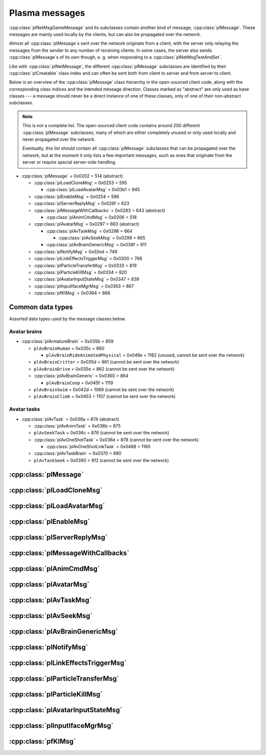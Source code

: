 Plasma messages
===============

:cpp:class:`plNetMsgGameMessage` and its subclasses contain another kind of message,
:cpp:class:`plMessage`.
These messages are mainly used locally by the clients,
but can also be propagated over the network.

Almost all :cpp:class:`plMessage`\s sent over the network originate from a client,
with the server only relaying the messages from the sender to any number of receiving clients.
In some cases,
the server also sends :cpp:class:`plMessage`\s of its own though,
e. g. when responding to a :cpp:class:`plNetMsgTestAndSet`.

Like with :cpp:class:`plNetMessage`,
the different :cpp:class:`plMessage` subclasses are identified by their :cpp:class:`plCreatable` class index
and can often be sent both from client to server and from server to client.

Below is an overview of the :cpp:class:`plMessage` class hierarchy in the open-sourced client code,
along with the corresponding class indices and the intended message direction.
Classes marked as "abstract" are only used as base classes ---
a message should never be a direct instance of one of these classes,
only of one of their non-abstract subclasses.

.. note::
  
  This is not a complete list.
  The open-sourced client code contains around 200 different :cpp:class:`plMessage` subclasses,
  many of which are either completely unused
  or only used locally and never propagated over the network.
  
  Eventually,
  this list should contain all :cpp:class:`plMessage` subclasses that can be propagated over the network,
  but at the moment it only lists a few important messages,
  such as ones that originate from the server
  or require special server-side handling.

* :cpp:class:`plMessage` = 0x0202 = 514 (abstract)
  
  * :cpp:class:`plLoadCloneMsg` = 0x0253 = 595
    
    * :cpp:class:`plLoadAvatarMsg` = 0x03b1 = 945
  * :cpp:class:`plEnableMsg` = 0x0254 = 596
  * :cpp:class:`plServerReplyMsg` = 0x026f = 623
  * :cpp:class:`plMessageWithCallbacks` = 0x0283 = 643 (abstract)
    
    * :cpp:class:`plAnimCmdMsg` = 0x0206 = 518
  * :cpp:class:`plAvatarMsg` = 0x0297 = 663 (abstract)
    
    * :cpp:class:`plAvTaskMsg` = 0x0298 = 664
      
      * :cpp:class:`plAvSeekMsg` = 0x0299 = 665
    * :cpp:class:`plAvBrainGenericMsg` = 0x038f = 911
  * :cpp:class:`plNotifyMsg` = 0x02ed = 749
  * :cpp:class:`plLinkEffectsTriggerMsg` = 0x0300 = 768
  * :cpp:class:`plParticleTransferMsg` = 0x0333 = 819
  * :cpp:class:`plParticleKillMsg` = 0x0334 = 820
  * :cpp:class:`plAvatarInputStateMsg` = 0x0347 = 839
  * :cpp:class:`plInputIfaceMgrMsg` = 0x0363 = 867
  * :cpp:class:`pfKIMsg` = 0x0364 = 868

Common data types
-----------------

Assorted data types used by the message classes below.

.. seealso::
  
  :ref:`common_data_types` under :doc:`../protocol`.

.. cpp:class:: hsPoint3
  
  * **X:** 4-byte floating-point number.
  * **Y:** 4-byte floating-point number.
  * **Z:** 4-byte floating-point number.

.. cpp:class:: hsVector3
  
  * **X:** 4-byte floating-point number.
  * **Y:** 4-byte floating-point number.
  * **Z:** 4-byte floating-point number.

Avatar brains
^^^^^^^^^^^^^

* :cpp:class:`plArmatureBrain` = 0x035b = 859
  
  * ``plAvBrainHuman`` = 0x035c = 860
    
    * ``plAvBrainRideAnimatedPhysical`` = 0x049e = 1182 (unused, cannot be sent over the network)
  * ``plAvBrainCritter`` = 0x035d = 861 (cannot be sent over the network)
  * ``plAvBrainDrive`` = 0x035e = 862 (cannot be sent over the network)
  * :cpp:class:`plAvBrainGeneric` = 0x0360 = 864
  
    * ``plAvBrainCoop`` = 0x045f = 1119
  * ``plAvBrainSwim`` = 0x042d = 1069 (cannot be sent over the network)
  * ``plAvBrainClimb`` = 0x0453 = 1107 (cannot be sent over the network)

.. cpp:class:: plArmatureBrain : public plCreatable
  
  *Class index = 0x035b = 859*
  
  * **Header:** :cpp:class:`plCreatable` class index header.
    (Strictly speaking,
    this isn't part of the serialized :cpp:class:`plArmatureBrain` itself,
    but in practice,
    :cpp:class:`plArmatureBrain`\s are always serialized with a header.)
  * **Reserved:** 21 bytes.
    Set to 0 when writing and ignored when reading.
    For backwards compatibility with old Plasma versions.

.. cpp:class:: plAnimStage : public plCreatable
  
  *Class index = 0x0371 = 881*
  
  * **Header:** :cpp:class:`plCreatable` class index header.
    (Strictly speaking,
    this isn't part of the serialized :cpp:class:`plAnimStage` itself,
    but in practice,
    :cpp:class:`plAnimStage`\s are always serialized with a header.)
  * **Animation name:** :ref:`SafeString <safe_string>`.
  * **Notify flags:** 1-byte unsigned int.
    The following flags are defined:
    
    * **Enter** = 1 << 0
    * **Loop** = 1 << 1
    * **Advance** = 1 << 2
    * **Regress** = 1 << 3
  * **Forward type:** 4-byte unsigned int.
    The following types are defined:
    
    * None = 0
    * On key = 1
    * Automatic = 2
  * **Backward type:** 4-byte unsigned int.
    Supports the same values as the forward type field.
  * **Advance type:** 4-byte unsigned int.
    The following types are defined:
    
    * None = 0
    * On move = 1
    * Automatic = 2
    * On any key = 3
  * **Regress type:** 4-byte unsigned int.
    Supports the same values as the advance type field.
  * **Loop count:** 4-byte signed int.
  * **Do advance to:** 1-byte boolean.
  * **Advance to:** 4-byte unsigned int.
  * **Do regress to:** 1-byte boolean.
  * **Regress to:** 4-byte unsigned int.

.. cpp:class:: plAvBrainGeneric : public plArmatureBrain
  
  *Class index = 0x0360 = 864*
  
  * **Header:** :cpp:class:`plArmatureBrain`.
  * **Stage count:** 4-byte signed int.
    Element count for the following stage array.
  * **Stages:** Variable-length array.
    Each element has the following structure:
    
    * **Stage:** Serialized :cpp:class:`plCreatable` with header.
      Must be an instance of a :cpp:class:`plAnimStage` subclass.
    * **Local time:** 4-byte floating-point number.
    * **Length:** 4-byte floating-point number.
    * **Current loop:** 4-byte signed int.
    * **Attached:** 1-byte boolean.
  * **Current stage:** 4-byte signed int.
  * **Brain type:** 4-byte unsigned int.
    The following types are defined:
    
    * Generic = 0
    * Ladder = 1
    * Sit = 2
    * Sit on ground = 3
    * Emote = 4
    * AFK = 5
  * **Exit flags:** 4-byte unsigned int.
    The following flags are defined:
    
    * **Any task** = 1 << 0
    * **New brain** = 1 << 1
    * **Any input** = 1 << 2
  * **Mode:** 1-byte unsigned int.
    The following modes are defined:
    
    * Entering = 1
    * Normal = 2
    * Fading in = 3
    * Fading out = 4
    * Exit = 5
    * Abort = 6
  * **Forward:** 1-byte boolean.
  * **Start message present:** 1-byte boolean.
    Whether the following start message field is present.
  * **Start message:** Serialized :cpp:class:`plCreatable` with header.
    Must be an instance of a :cpp:class:`plMessage` subclass.
    Only present if the preceding boolean field is true,
    in which case the :cpp:class:`plCreatable` should not be ``nullptr``.
    If the preceding boolean field is false,
    this field is not present and defaults to ``nullptr``.
  * **End message present:** 1-byte boolean.
    Whether the following end message field is present.
  * **End message:** Serialized :cpp:class:`plCreatable` with header.
    Must be an instance of a :cpp:class:`plMessage` subclass.
    Only present if the preceding boolean field is true,
    in which case the :cpp:class:`plCreatable` should not be ``nullptr``.
    If the preceding boolean field is false,
    this field is not present and defaults to ``nullptr``.
  * **Fade in:** 4-byte floating-point number.
  * **Fade out:** 4-byte floating-point number.
  * **Move mode:** 1-byte unsigned int.
    The following modes are defined:
    
    * Absolute = 0
    * Relative = 1
    * Normal = 2
    * Standstill = 3
  * **Body usage:** 1-byte unsigned int.
    The following values are defined:
    
    * Unknown = 0
    * Upper = 1
    * Full = 2
    * Lower = 3
  * **Recipient:** :cpp:class:`plKey`.

Avatar tasks
^^^^^^^^^^^^

* :cpp:class:`plAvTask` = 0x036a = 874 (abstract)
  
  * :cpp:class:`plAvAnimTask` = 0x036b = 875
  * ``plAvSeekTask`` = 0x036c = 876 (cannot be sent over the network)
  * :cpp:class:`plAvOneShotTask` = 0x036e = 878 (cannot be sent over the network)
    
    * :cpp:class:`plAvOneShotLinkTask` = 0x0488 = 1160
  * :cpp:class:`plAvTaskBrain` = 0x0370 = 880
  * ``plAvTaskSeek`` = 0x0390 = 912 (cannot be sent over the network)

.. cpp:class:: plAvTask : public plCreatable
  
  *Class index = 0x036a = 874*
  
  * **Header:** :cpp:class:`plCreatable` class index header.
    (Strictly speaking,
    this isn't part of the serialized :cpp:class:`plAvTask` itself,
    but in practice,
    :cpp:class:`plAvTask`\s are always serialized with a header.)

.. cpp:class:: plAvAnimTask : public plAvTask
  
  *Class index = 0x036b = 875*
  
  * **Header:** :cpp:class:`plAvTask`.
  * **Animation name:** :ref:`SafeString <safe_string>`.
  * **Initial blend:** 4-byte floating-point number.
  * **Target blend:** 4-byte floating-point number.
  * **Fade speed:** 4-byte floating-point number.
  * **Time:** 4-byte floating-point number.
  * **Start:** 1-byte boolean.
  * **Loop:** 1-byte boolean.
  * **Attach:** 1-byte boolean.

.. cpp:class:: plAvOneShotTask : public plAvTask
  
  *Class index = 0x036e = 878*
  
  Identical structure to its superclass :cpp:class:`plAvTask`
  (i. e. contains no data of its own).
  This message itself should never be sent over the network,
  but its subclass :cpp:class:`plAvOneShotLinkTask` can be.

.. cpp:class:: plAvOneShotLinkTask : public plAvOneShotTask
  
  *Class index = 0x0488 = 1160*
  
  * **Header:** :cpp:class:`plAvOneShotTask`.
  * **Animation name:** :ref:`SafeString <safe_string>`.
  * **Marker name:** :ref:`SafeString <safe_string>`.

.. cpp:class:: plAvTaskBrain : public plAvTask
  
  *Class index = 0x0370 = 880*
  
  * **Header:** :cpp:class:`plAvOneShotTask`.
  * **Brain:** Serialized :cpp:class:`plCreatable` with header.
    Must be an instance of a :cpp:class:`plArmatureBrain` subclass.

:cpp:class:`plMessage`
----------------------

.. cpp:class:: plMessage : public plCreatable
  
  *Class index = 0x0202 = 514*
  
  The serialized format has the following common header structure,
  with any subclass-specific data directly after the header.
  
  * **Header:** :cpp:class:`plCreatable` class index header.
    (Strictly speaking,
    this isn't part of the serialized :cpp:class:`plMessage` itself,
    but in practice,
    :cpp:class:`plMessage`\s are always serialized with a header.)
  * **Sender:** :cpp:class:`plKey`.
    Identifies the object that sent this message.
    Might be ``nullptr``?
  * **Receiver count:** 4-byte unsigned int
    (or signed in the original/OpenUru code for some reason).
    Element count for the following receiver array.
  * **Receivers:** Variable-length array of :cpp:class:`plKey`\s.
    Objects that this message should be sent to.
    May be ignored depending on the broadcast flags.
    Any of the elements might be ``nullptr``?
  * **Timestamp:** 8-byte floating-point number.
    Allows artificially delaying the message
    so that it's delivered only after a specific point in time has passed.
    If the time is already in the past,
    the message is delivered immediately.
    The value zero indicates that the message shouldn't be delayed artificially.
    
    .. note::
      
      Although this field is serialized and sent over the network,
      it's basically ignored in the serialized data.
      The timestamp is in local game time
      (as returned by ``hsTimer::GetSysSeconds``),
      which only makes sense to the client that sent the message.
      When the message is sent over the network,
      the timestamp is converted to an absolute :cpp:class:`plUnifiedTime`
      and stored in the delivery time field of the wrapper :cpp:class:`plNetMsgGameMessage`.
      When the message is received,
      that absolute time is used to re-initialize this timestamp field
      with the corresponding local game time for the receiving client.
  * **Broadcast flags:** 4-byte unsigned int.
    Various boolean flags that describe how the message should be (and has already been) propagated locally and over the network.
    See :cpp:enum:`plBCastFlags` for details.
  
  .. cpp:enum:: plBCastFlags
    
    .. cpp:enumerator:: kBCastByType = 1 << 0
      
      If set,
      the receiver objects array is ignored
      and the message is instead broadcast to all objects that have registered themselves as receivers for the message's class
      or any of its superclasses.
      
      This flag is only relevant to local propagation
      and is ignored by the server.
    
    .. cpp:enumerator:: kPropagateToChildren = 1 << 2
      
      If a ``plSceneObject`` (or subclass) instance receives a message with this flag set,
      it automatically propagates the message to all of its children,
      after any handling by the object itself
      and forwarding to the object's modifiers,
      if enabled
      (see :cpp:enumerator:`kPropagateToModifiers`).
      
      This flag is only relevant to local propagation
      and is ignored by the server.
    
    .. cpp:enumerator:: kBCastByExactType = 1 << 3
      
      Behaves exactly like :cpp:enumerator:`kBCastByType`.
      Despite the name,
      messages with this flag set
      are also received by objects that have registered for superclasses of the message class.
      
      This flag is only relevant to local propagation
      and is ignored by the server.
    
    .. cpp:enumerator:: kPropagateToModifiers = 1 << 4
      
      If a ``plSceneObject`` (or subclass) instance receives a message with this flag set,
      it automatically propagates the message to all of its modifiers,
      after any handling by the object itself,
      but before forwarding to the object's children,
      if enabled
      (see :cpp:enumerator:`kPropagateToChildren`).
      
      This flag is only relevant to local propagation
      and is ignored by the server.
    
    .. cpp:enumerator:: kClearAfterBCast = 1 << 5
      
      Should only be set if :cpp:enumerator:`kBCastByType` or :cpp:enumerator:`kBCastByExactType` is also set ---
      this flag is ignored otherwise.
      If set,
      then as soon as the message is sent,
      all receivers for the message's class are automatically unregistered.
      The receivers will still receive this message,
      but not any further type-based broadcast messages of this class.
      Only used by ``plTransformMsg`` and its only subclass ``plDelayedTransformMsg``.
      
      This flag is only relevant to local propagation
      and is ignored by the server.
    
    .. cpp:enumerator:: kNetPropagate = 1 << 6
      
      Enables propagation of the message over the network to other clients.
      This flag should be set for all game messages sent by clients to the server.
      Game messages originating from the server itself
      (i. e. not propagated from another client)
      do *not* have this flag set.
      
      Even with this flag set,
      the message is not *guaranteed* to be sent over the network.
      See the :cpp:enumerator:`kNetSent`,
      :cpp:enumerator:`kNetForce`,
      and :cpp:enumerator:`kCCRSendToAllPlayers` flags for details.
      
      Although this flag controls network propagation,
      it's ignored by the server and only used by clients.
    
    .. cpp:enumerator:: kNetSent = 1 << 7
      
      Should only be set if :cpp:enumerator:`kNetPropagate` is also set.
      If set,
      the client won't propagate the message over the network again.
      This can be bypassed using the :cpp:enumerator:`kNetForce` and :cpp:enumerator:`kCCRSendToAllPlayers` flags.
      
      Set by the client after the message has been sent over the network once.
      Also set for messages that the client has received over the network
      if they have the :cpp:enumerator:`kNetPropagate` flag set
      (i. e. the message originated from another client and not the server itself).
      This flag is inherited by child messages.
      
      Although this flag controls network propagation,
      it's ignored by the server and only used by clients.
    
    .. cpp:enumerator:: kNetUseRelevanceRegions = 1 << 8
      
      Should only be set if :cpp:enumerator:`kNetPropagate` is also set.
      Only used with :cpp:class:`plAvatarInputStateMsg` and ``plControlEventMsg``.
      
      This corresponds to the :cpp:class:`plNetMsgGameMessage` flag :cpp:enumerator:`~plNetMessage::BitVectorFlags::kUseRelevanceRegions`.
      See that documentation for details.
    
    .. cpp:enumerator:: kNetForce = 1 << 9
      
      Should only be set if :cpp:enumerator:`kNetPropagate` is also set.
      If set,
      the :cpp:enumerator:`kNetSent` flag is ignored
      and the message is *always* sent over the network when it's sent locally.
      
      Although this flag controls network propagation,
      it's ignored by the server and only used by clients.
    
    .. cpp:enumerator:: kNetNonLocal = 1 << 10
      
      Set by the client for messages received over the network.
      This flag is inherited by child messages.
      
      DIRTSAND also sets this flag on all game messages that it propagates between clients,
      even though the receiving clients should also set this flag themselves.
      MOSS doesn't touch this flag.
      (TODO What does Cyan's server software do?)
    
    .. cpp:enumerator:: kLocalPropagate = 1 << 11
      
      Whether the message should be propagated locally.
      This flag is set for all messages by default,
      but may be unset to propagate a message only over the network.
      If this flag isn't set,
      then :cpp:enumerator:`kNetPropagate` should always be set,
      otherwise the message won't be propagated anywhere at all!
      
      This flag is set by the client for messages received over the network
      so that they are propagated locally within the receiving client.
      It's also set on :cpp:class:`plServerReplyMsg`\s sent by MOSS and DIRTSAND,
      even though the receiving clients should also set this flag themselves.
      The flag is otherwise ignored by the server.
    
    .. cpp:enumerator:: kMsgWatch = 1 << 12
      
      Debugging flag.
      Although it's set in one place in the open-sourced client code,
      it's ignored by the client and all fan servers.
      Unclear if Cyan's server software does anything with it.
    
    .. cpp:enumerator:: kNetStartCascade = 1 << 13
      
      Set by the client for messages received over the network
      and then unset again once the received message has been fully propagated locally.
      This flag is *not* inherited by child messages.
      
      This flag should never be sent on messages sent over the network.
    
    .. cpp:enumerator:: kNetAllowInterAge = 1 << 14
      
      Should only be set if :cpp:enumerator:`kNetPropagate` is also set.
      Only used with :cpp:class:`pfKIMsg`, ``plCCRCommunicationMsg``, ``plLinkingMgrMsg``, and ``plLinkToAgeMsg``.
      
      This corresponds to the :cpp:class:`plNetMsgGameMessage` flag :cpp:enumerator:`~plNetMessage::BitVectorFlags::kInterAgeRouting`.
      See that documentation for details.
    
    .. cpp:enumerator:: kNetSendUnreliable = 1 << 15
      
      Should only be set if :cpp:enumerator:`kNetPropagate` is also set.
      If this flag is set,
      the wrapper :cpp:class:`plNetMsgGameMessage` flag :cpp:enumerator:`~plNetMessage::BitVectorFlags::kNeedsReliableSend` should be *unset*.
      Nearly unused in the open-sourced client code
      and ignored by MOSS and DIRTSAND.
      Unclear if Cyan's server software does anything with it.
    
    .. cpp:enumerator:: kCCRSendToAllPlayers = 1 << 16
      
      Should only be set if :cpp:enumerator:`kNetPropagate` is also set.
      
      Like :cpp:enumerator:`kNetForce`,
      this flag causes the :cpp:enumerator:`kNetSent` flag to be ignored ignored
      and the message is *always* sent over the network when it's sent locally.
      
      The open-sourced client code and OpenUru clients never set this flag ---
      most likely only Cyan's internal CCR client used it.
      Internal H'uru clients set this flag when sending CCR broadcast chat messages
      (using the ``/system`` chat command or the All Players list).
      
      This corresponds to the :cpp:class:`plNetMsgGameMessage` flag :cpp:enumerator:`~plNetMessage::BitVectorFlags::kRouteToAllPlayers`.
      See that documentation for details.
    
    .. cpp:enumerator:: kNetCreatedRemotely = 1 << 17
      
      Set by the client for messages received over the network.
      Unlike :cpp:enumerator:`kNetNonLocal`,
      this flag is *not* inherited by child messages,
      and unlike :cpp:enumerator:`kNetStartCascade`,
      it remains set after the message has been propagated locally.
      
      This flag should never be sent on messages sent over the network.
      
      Although this flag is related to network propagation,
      it's ignored by the server and only used by clients.

:cpp:class:`plLoadCloneMsg`
---------------------------

.. cpp:class:: plLoadCloneMsg : public plMessage
  
  *Class index = 0x0253 = 595*
  
  * **Header:** :cpp:class:`plMessage`.
  * **Clone:** :cpp:class:`plKey`.
    The clone object that this message is about.
  * **Requestor:** :cpp:class:`plKey`.
  * **Originating player:** 4-byte unsigned int.
    KI number of the player that created the clone.
    For player avatar clones,
    this should be the avatar's KI number.
  * **User data:** 4-byte unsigned int.
  * **Is valid:** 1-byte boolean.
    Should always be true when sent over the network.
    May be set to false internally by the client for messages that aren't fully constructed yet.
  * **Is loading:** 1-byte boolean.
    Set to true if this message loads a clone,
    or to false if it unloads a clone.
  * **Trigger message:** Serialized :cpp:class:`plCreatable` with header.
    Must be an instance of a :cpp:class:`plMessage` subclass.
    In practice,
    this is usually ``nullptr``,
    but may sometimes be a :cpp:class:`plParticleTransferMsg`.

:cpp:class:`plLoadAvatarMsg`
----------------------------

.. cpp:class:: plLoadAvatarMsg : public plLoadCloneMsg
  
  *Class index = 0x03b1 = 945*
  
  * **Header:** :cpp:class:`plLoadCloneMsg`.
  * **Is player:** 1-byte boolean.
    Set to true if the clone is a player avatar,
    or to false if it's an NPC avatar.
  * **Spawn point:** :cpp:class:`plKey`.
    The ``plSceneObject`` for the spawn point at which the avatar will appear.
  * **Initial task present:** 1-byte boolean.
    Whether the following initial task field is present.
  * **Initial task:** Serialized :cpp:class:`plCreatable` with header.
    Must be an instance of a :cpp:class:`plAvTask` subclass.
    Only present if the preceding boolean field is true,
    in which case the :cpp:class:`plCreatable` should not be ``nullptr``.
    If the preceding boolean field is false,
    this field is not present and defaults to ``nullptr``.
  * **User string:** :ref:`SafeString <safe_string>`.
    Usually empty,
    but sometimes set to a short description
    (e. g. for quabs).
    Ignored by the client and all fan servers.

:cpp:class:`plEnableMsg`
------------------------

.. cpp:class:: plEnableMsg : public plMessage
  
  *Class index = 0x0254 = 596*
  
  * **Header:** :cpp:class:`plMessage`.
  * **Commands:** :cpp:class:`hsBitVector`.
    The following flags are currently defined:
    
    * **Disable** = 1 << 0: Disable the receiver.
    * **Enable** = 1 << 1: Enable the receiver.
    * **Drawable** = 1 << 2: When received by a ``plSceneObject``,
      forwards the message to its ``plDrawInterface`` (if any) and ``plLightInfo`` (if any).
    * **Physical** = 1 << 3: When received by a ``plSceneObject``,
      forwards the message to its ``plSimulationInterface`` if it has one,
      otherwise to all of its modifiers.
    * **Audible** = 1 << 4: When received by a ``plSceneObject``,
      forwards the message to its ``plAudioInterface``.
    * **All** = 1 << 5: When received by a ``plSceneObject``,
      forwards the message to all interfaces and modifiers listed above
      and to all of its ``plObjInterface``\s.
    * **By type** = 1 << 6: When received by a ``plSceneObject``,
      forwards the message to all of its ``plObjInterface``\s whose class index
      (or that of one of their superclasses)
      appears in the types field.
  * **Types:** :cpp:class:`hsBitVector`.
    Each bit represents a class index
    (the least significant bit is class index 0).
    Controls which interfaces receive this message
    if it's sent to a ``plSceneObject``
    and the commands field has the "by type" flag set.
    
    The following flag also has a secondary meaning,
    probably by accident:
    
    * **Drawable** = 1 << 2: When received by a ``plArmatureMod``,
      disable or enable drawing for the receiver,
      depending on the disable and enable flags in the commands field.
      (Note that if the "by type" flag is set in the commands field,
      this flag is also interpreted as the class index for ``hsKeyedObject``!
      To avoid ambiguities/conflicts,
      this flag should never be set at the same time as the "by type" command.)

:cpp:class:`plServerReplyMsg`
-----------------------------

.. cpp:class:: plServerReplyMsg : public plMessage
  
  *Class index = 0x026f = 623*
  
  * **Header:** :cpp:class:`plMessage`.
  * **Type:** 4-byte signed int.
    One of the following:
    
    * Uninitialized = -1 (normally not sent over the network)
    * Deny = 0
    * Affirm = 1
  
  Reply to a :cpp:class:`plNetMsgTestAndSet`.

:cpp:class:`plMessageWithCallbacks`
-----------------------------------

.. cpp:class:: plMessageWithCallbacks : public plMessage
  
  *Class index = 0x0283 = 643*
  
  * **Header:** :cpp:class:`plMessage`.
  * **Callback count:** 4-byte unsigned int.
    Element count for the following callback array.
  * **Callbacks:** Variable-length array of serialized :cpp:class:`plCreatable`\s with header.
    Each element must be a subclass of :cpp:class:`plMessage`.

:cpp:class:`plAnimCmdMsg`
-------------------------

.. cpp:class:: plAnimCmdMsg : public plMessageWithCallbacks
  
  *Class index = 0x0206 = 518*
  
  * **Header:** :cpp:class:`plMessageWithCallbacks`.
  * **Commands:** :cpp:class:`hsBitVector`.
    The following flags are currently defined:
    
    * **Continue** = 1 << 0
    * **Stop** = 1 << 1
    * **Set looping** = 1 << 2
    * **Unset looping** = 1 << 3
    * **Set begin** = 1 << 4
    * **Set end** = 1 << 5
    * **Set loop end** = 1 << 6
    * **Set loop begin** = 1 << 7
    * **Set speed** = 1 << 8
    * **Go to time** = 1 << 9
    * **Set backwards** = 1 << 10
    * **Set forwards** = 1 << 11
    * **Toggle state** = 1 << 12
    * **Add callbacks** = 1 << 13
    * **Remove callbacks** = 1 << 14
    * **Go to begin** = 1 << 15
    * **Go to end** = 1 << 16
    * **Go to loop begin** = 1 << 17
    * **Go to loop end** = 1 << 18
    * **Increment forward** = 1 << 19
    * **Increment backward** = 1 << 20
    * **Run forward** = 1 << 21
    * **Run backward** = 1 << 22
    * **Play to time** = 1 << 23
    * **Play to percentage** = 1 << 24
    * **Fast-forward** = 1 << 25
    * **Go to percent** = 1 << 26
  * **Begin:** 4-byte floating-point number.
  * **End:** 4-byte floating-point number.
  * **Loop begin:** 4-byte floating-point number.
  * **Loop end:** 4-byte floating-point number.
  * **Speed:** 4-byte floating-point number.
  * **Speed change rate:** 4-byte floating-point number.
  * **Time:** 4-byte floating-point number.
  * **Animation name:** :ref:`SafeString <safe_string>`.
  * **Loop name:** :ref:`SafeString <safe_string>`.

:cpp:class:`plAvatarMsg`
------------------------

.. cpp:class:: plAvatarMsg : public plMessage
  
  *Class index = 0x0297 = 663*
  
  Identical structure to its superclass :cpp:class:`plMessage`.

:cpp:class:`plAvTaskMsg`
------------------------

.. cpp:class:: plAvTaskMsg : public plAvatarMsg
  
  *Class index = 0x0298 = 664*
  
  * **Header:** :cpp:class:`plAvatarMsg`.
  * **Task present:** 1-byte boolean.
    Whether the following initial task field is present.
  * **Task:** Serialized :cpp:class:`plCreatable` with header.
    Must be an instance of a :cpp:class:`plAvTask` subclass.
    Only present if the preceding boolean field is true,
    in which case the :cpp:class:`plCreatable` should not be ``nullptr``.
    If the preceding boolean field is false,
    this field is not present and defaults to ``nullptr``.

:cpp:class:`plAvSeekMsg`
------------------------

.. cpp:class:: plAvSeekMsg : public plAvTaskMsg
  
  *Class index = 0x0299 = 665*
  
  * **Header:** :cpp:class:`plAvTaskMsg`.
  * **Seek point:** :cpp:class:`plKey`.
  * **Target position:** 12-byte :cpp:class:`hsPoint3`.
    Only present if the seek point is ``nullptr``.
  * **Target look at:** 12-byte :cpp:class:`hsPoint3`.
    Only present if the seek point is ``nullptr``.
  * **Duration:** 4-byte floating-point number.
  * **Smart seek:** 1-byte boolean.
  * **Animation name:** :ref:`SafeString <safe_string>`.
  * **Alignment type:** 2-byte unsigned int.
    The following types are defined:
    
    * Align handle with seek point = 0
    * Align handle with seek point at animation end = 1
    * Align handle with world origin = 2: Unimplemented.
    * Align bone with seek point = 3: Unimplemented.
    * Align bone with seek point at animation end = 4: Unimplemented.
  * **No seek:** 1-byte boolean.
  * **Flags:** 1-byte unsigned int.
    The following flags are defined:
    
    * **Un-force third person on finish** = 1 << 0
    * **Force third person on start** = 1 << 1
    * **No warp on timeout** = 1 << 2
    * **Rotation only** = 1 << 3
  * **Finish key:** :cpp:class:`plKey`.

:cpp:class:`plAvBrainGenericMsg`
--------------------------------

.. cpp:class:: plAvBrainGenericMsg : public plAvatarMsg
  
  *Class index = 0x038f = 911*
  
  * **Header:** :cpp:class:`plAvatarMsg`.
  * **Type:** 4-byte unsigned int.
    The following types are currently defined:
    
    * Next stage = 0
    * Previous stage = 1
    * Go to stage = 2
    * Set loop count = 3
  * **Stage:** 4-byte signed int.
    The stage to switch to,
    or -1 to exit the current multi-stage behavior.
    Only used if the type is "go to stage".
  * **Set time:** 1-byte boolean.
  * **Time:** 4-byte floating-point number.
  * **Set direction:** 1-byte boolean.
  * **Direction:** 1-byte boolean.
  * **Transition time:** 4-byte floating-point number.

:cpp:class:`plNotifyMsg`
------------------------

.. cpp:class:: proEventData
  
  A single event inside a :cpp:class:`plNotifyMsg`.
  
  All events have the following common header structure,
  with any event type-specific data directly after the header.
  
  * **Type:** 4-byte signed int.
    Identifies the event type and the structure of the following event data.
    One of the following:
    
    * :cpp:class:`proCollisionEventData` = 1
    * :cpp:class:`proPickedEventData` = 2
    * :cpp:class:`proControlKeyEventData` = 3 (unused)
    * :cpp:class:`proVariableEventData` = 4
    * :cpp:class:`proFacingEventData` = 5
    * :cpp:class:`proContainedEventData` = 6
    * :cpp:class:`proActivateEventData` = 7
    * :cpp:class:`proCallbackEventData` = 8 (unused)
    * :cpp:class:`proResponderStateEventData` = 9
    * :cpp:class:`proMultiStageEventData` = 10
    * :cpp:class:`proSpawnedEventData` = 11
    * ``proClickDragEventData`` = 12 (unused, cannot be sent over the network)
    * :cpp:class:`proCoopEventData` = 13
    * :cpp:class:`proOfferLinkingBookEventData` = 14
    * :cpp:class:`proBookEventData` = 15 (unused over the network)
    * :cpp:class:`proClimbingBlockerHitEventData` = 16 (unused)

.. cpp:class:: proCollisionEventData : public proEventData
  
  *Type = 1*
  
  * **Header:** :cpp:class:`proEventData`.
  * **Enter:** 1-byte boolean.
    True if the hitter entered the hittee
    or false if it exited.
  * **Hitter:** :cpp:class:`plKey`.
    The object that collided with the hittee.
  * **Hittee:** :cpp:class:`plKey`.
    The object that the hitter collided with.
  
  One object collided (or stopped colliding) with another.
  Used mainly by ``plActivatorConditionalObject`` (in combination with ``plCollisionDetector``) and ``plVolumeSensorConditionalObject``.

.. cpp:class:: proPickedEventData : public proEventData
  
  *Type = 2*
  
  * **Header:** :cpp:class:`proEventData`.
  * **Picker:** :cpp:class:`plKey`.
    The object that did the "picking".
    This should always be the ``plSceneObject`` clone for the avatar of the player who clicked on the object.
  * **Picked:** :cpp:class:`plKey`.
    The object that was "picked" (clicked on) by the picker.
  * **Enabled:** 1-byte boolean.
    True if the object is now "picked" (mouse click began)
    or false if it's no longer "picked" (mouse click ended).
  * **Hit point:** 12-byte :cpp:class:`hsPoint3`.
    The absolute 3D coordinates where the mouse "hit" the object.
    Set to all zeroes if the enabled field is false
    or the picked event wasn't caused by a normal mouse click.
  
  An object was clicked on by the player.
  Used mainly by ``plActivatorConditionalObject`` (in combination with ``plPickingDetector``).

.. cpp:class:: proControlKeyEventData : public proEventData
  
  *Type = 3*
  
  * **Header:** :cpp:class:`proEventData`.
  * **Control key:** 4-byte signed int.
  * **Down:** 1-byte boolean.
  
  Implemented in the open-sourced client code,
  but never used in the code
  and also seems to be never used in any .prp files.
  Should never be sent over the network.

.. cpp:class:: proVariableEventData : public proEventData
  
  *Type = 4*
  
  * **Header:** :cpp:class:`proEventData`.
  * **Variable name:** :ref:`SafeString <safe_string>`.
    Has no pre-defined meaning.
    Usually an identifier chosen by the sender so the receivers can distinguish multiple different types of notifications/events.
    Some code also uses the name field to encode additional values (in string form) if the one provided value field isn't enough.
  * **Data type:** 4-byte signed int.
    Indicates which of the value fields (if any) are used and what data type is stored in them.
    May be one of:
    
    * Float = 1
    * Key = 2
    * Int = 3
    * Null = 4
  * **Number value:** 4-byte value.
    The value of a numeric variable.
    Has no pre-defined meaning.
    If the data type is float,
    this is a 4-byte floating-point value.
    If the data type is int,
    this is a 4-byte signed int.
    For all other data types,
    this field is ignored when reading
    and set to all zero bytes when writing.
  * **Key value:** :cpp:class:`plKey`.
    The value of a key variable.
    Has no pre-defined meaning.
    If the data type isn't key,
    this field should be ``nullptr``.
  
  Free-form event containing a named variable whose value is a single number or an UOID.
  Used mainly by game scripts to send notifications that don't fit any of the other pre-defined event types,
  but still need more data than the basic :cpp:class:`plNotifyMsg` fields.

.. cpp:class:: proFacingEventData : public proEventData
  
  *Type = 5*
  
  * **Header:** :cpp:class:`proEventData`.
  * **Facer:** :cpp:class:`plKey`.
    The object that is facing the facee.
    This should always be an avatar ``plSceneObject`` clone.
  * **Facee:** :cpp:class:`plKey`.
    The object that the facer is facing.
  * **Dot product:** 4-byte floating-point number.
    The dot product of the view vectors of the facer and facee.
    This indicates how closely the objects are facing each other.
  * **Enabled:** 1-byte boolean.
    True if the facer is now facing the facee
    or false if this is no longer the case.
  
  One object is facing (or stopped facing) another.
  Used mainly by ``plFacingConditionalObject``.

.. cpp:class:: proContainedEventData : public proEventData
  
  *Type = 6*
  
  * **Header:** :cpp:class:`proEventData`.
  * **Contained:** :cpp:class:`plKey`.
    The object located in the container.
  * **Container:** :cpp:class:`plKey`.
    The object in which the contained object is located.
  * **Entering:** 1-byte boolean.
    True if the contained object has entered the container
    or false if the contained object has left the container.
  
  One object is located within (or stopped being located within) another.
  Used mainly by ``plObjectInBoxConditionalObject``.

.. cpp:class:: proActivateEventData : public proEventData
  
  *Type = 7*
  
  * **Header:** :cpp:class:`proEventData`.
  * **Active:** 1-byte boolean.
    Always set to true.
    Not used by the open-sourced client code.
  * **Activate:** 1-byte boolean.
    True if the sender was activated
    or false if it's no longer activated.
    Should always match the state field of the containing :cpp:class:`plNotifyMsg`.
  
  The sender of the :cpp:class:`plNotifyMsg` was activated
  (or is no longer activated).
  ``plLogicModifier`` inserts this as the last event in every :cpp:class:`plNotifyMsg` that it sends.

.. cpp:class:: proCallbackEventData : public proEventData
  
  *Type = 8*
  
  * **Header:** :cpp:class:`proEventData`.
  * **Callback event type:** 4-byte signed int.
    The few uses all set this field to 1.
  
  Seems to be a legacy leftover that's almost,
  but not completely,
  unused.
  Implemented in the open-sourced client code,
  but never used anywhere in the engine or scripts.
  Only found in the .prp files for Ahnonay and Er'cana,
  as part of the ``plResponderModifier``\s for shell cloths.

.. cpp:class:: proResponderStateEventData : public proEventData
  
  *Type = 9*
  
  * **Header:** :cpp:class:`proEventData`.
  * **State:** 4-byte signed int.
    The responder state to switch to.
  
  Tells the receiving ``plResponderModifier`` to ignore its current state and instead switch to the given state and run that.
  The :cpp:class:`plNotifyMsg` type field still controls if and how the state's commands are run
  (normally, fast-forward, or not at all).

.. cpp:class:: proMultiStageEventData : public proEventData
  
  *Type = 10*
  
  * **Header:** :cpp:class:`proEventData`.
  * **Stage:** 4-byte signed int.
    The stage that was entered or finished.
  * **Event:** 4-byte signed int.
    One of the following:
    
    * Enter stage = 1: The stage in question has been entered.
    * Beginning of loop = 2: Unused.
    * Advance next stage = 3: The stage in question has finished
      and the behavior will advance to the next stage.
    * Regress previous stage = 3: The stage in question has finished
      and the behavior will return to the previous stage.
  * **Avatar:** :cpp:class:`plKey`.
    The avatar ``plSceneObject`` clone that is doing the multi-stage behavior in question.
  
  A multi-stage behavior entered or finished a stage.
  Used by ``plAnimStage``.

.. cpp:class:: proSpawnedEventData : public proEventData
  
  *Type = 11*
  
  * **Header:** :cpp:class:`proEventData`.
  * **Spawner:** :cpp:class:`plKey`.
    The ``plNPCSpawnMod`` that spawned the NPC avatar.
  * **Spawnee:** :cpp:class:`plKey`.
    The ``plSceneObject`` clone for the newly spawned NPC avatar.
  
  An NPC avatar was spawned.
  Used by ``plNPCSpawnMod``.

.. cpp:class:: proCoopEventData : public proEventData
  
  *Type = 13*
  
  * **Header:** :cpp:class:`proEventData`.
  * **Initiator KI number:** 4-byte unsigned int.
    KI number of the avatar that initiated the cooperative action.
  * **Serial number:** 2-byte unsigned int.
    Identifies the cooperative action.
    This number is chosen by the initiating client from a local counter,
    so it's only unique in combination with the initiator KI number.
  
  Included along with a :cpp:class:`proMultiStageEventData` to indicate that the multi-stage behavior is part of a cooperative action between multiple avatars.
  Used by ``plAvBrainCoop``.

.. cpp:class:: proOfferLinkingBookEventData : public proEventData
  
  *Type = 14*
  
  * **Header:** :cpp:class:`proEventData`.
  * **Offerer:** :cpp:class:`plKey`.
    The ``plSceneObject`` clone for the avatar that is sharing the book.
  * **Event:** 4-byte signed int.
    Indicates which step of the book sharing process is taking place.
    (The open-sourced client code calls this field ``targetAge`` in some places,
    but this seems to be an outdated name and doesn't match its actual usage.)
    May be one of the following:
    
    * Finish = 0: Only used locally and should never be sent over the network.
    * Offer = 999: The offerer has begun offering a book to the offeree.
    * Rescind = -999: The offerer has rescinded a previous offer to the offeree.
  * **Offeree KI number:** 4-byte unsigned int.
    KI number of the avatar with whom the offerer is sharing the book.
  
  An avatar is offering (or stopped offering) to share a linking book with another avatar.
  Used by ``plSceneInputInterface``.

.. cpp:class:: proBookEventData : public proEventData
  
  *Type = 15*
  
  * **Header:** :cpp:class:`proEventData`.
  * **Event:** 4-byte unsigned int.
  * **Link ID:** 4-byte unsigned int.
  
  Only used locally.
  Should never be sent over the network.

.. cpp:class:: proClimbingBlockerHitEventData : public proEventData
  
  *Type = 16*
  
  * **Header:** :cpp:class:`proEventData`.
  * **Blocker:** :cpp:class:`plKey`.
  
  Implemented in the open-sourced client code,
  but never used in the code
  and also seems to be never used in any .prp files.
  Should never be sent over the network.

.. cpp:class:: plNotifyMsg : public plMessage
  
  *Class index = 0x02ed = 749*
  
  * **Header:** :cpp:class:`plMessage`.
  * **Notification type:** 4-byte signed int.
    Often set to 0 and not used.
    Seems to be only relevant for messages sent to a ``plResponderModifier``,
    where a few of the defined types have a special meaning.
    All other types behave the same.
    The following types are defined:
    
    * Activator = 0: Default type used by most :cpp:class:`plNotifyMsg`\s.
    * Variable notification = 1: Seems to be unused.
    * Notify self = 2: Seems to be unused.
    * Responder fast-forward = 3: When received by a ``plResponderModifier``,
      the responder state is run in "fast-forward" mode,
      where its commands are skipped as much as possible.
      For example,
      animations and sounds immediately switch to their finished state without being played in real time.
      All commands are run at once,
      ignoring any "wait on" fields,
      and then the responder switches directly to the next state.
    * Responder change state = 4: When received by a ``plResponderModifier``,
      the responder state won't run at all.
      This is only useful in combination with a :cpp:class:`proResponderStateEventData`,
      to make the responder switch directly to a different state without any other actions.
  * **State:** 4-byte floating-point number.
    Has no pre-defined meaning.
    Despite the type,
    this field normally only has one of two values:
    0.0 (false) or 1.0 (true).
  * **ID:** 4-byte signed int.
    Has no pre-defined meaning.
    Almost always unused and set to 0.
    Seems to be only relevant for ``plAvLadderMod``.
  * **Event count:** 4-byte unsigned int.
    Element count for the following events array.
  * **Events:** Variable-length array of :cpp:class:`proEventData` values.
    Contains additional info regarding what exactly the notification is about.
    For example,
    for :cpp:class:`plNotifyMsg`\s sent by a ``plLogicModifier``,
    this contains info about all the conditions that had to be met for the modifier to trigger.
    May be empty for some simple notifications,
    for example some :cpp:class:`plNotifyMsg`\s sent to a ``plResponderModifier``.
  
  General-purpose notification sent for many kinds of gameplay events.
  Primarily used by ``plLogicModifier`` and ``plResponderModifier``,
  but also by other engine code and many scripts for their own purposes.
  
  A ``plLogicModifier`` object will only send a :cpp:class:`plNotifyMsg` while holding a server-side lock on itself using :cpp:class:`plNetMsgTestAndSet`.
  Other users of :cpp:class:`plNotifyMsg` don't use any locking like this.
  
  :cpp:class:`plNotifyMsg`\s are not only created by the engine code and scripts,
  but can also be read from .prp files,
  usually as part of a ``plLogicModifier`` or other modifier.
  Often,
  a :cpp:class:`plNotifyMsg` is read from the .prp file
  and then adjusted by the engine code before being sent.
  This makes it difficult to say in general how :cpp:class:`plNotifyMsg`\s can/should be structured.

:cpp:class:`plLinkEffectsTriggerMsg`
------------------------------------

.. cpp:class:: plLinkEffectsTriggerMsg : public plMessage
  
  *Class index = 0x0300 = 768*
  
  * **Header:** :cpp:class:`plMessage`.
  * **CCR level:** 4-byte signed int.
    :ref:`CCR level <ccr_level>` of the linking avatar.
  * **Linking out:** True if the avatar is linking out,
    or false if it's linking in.
  * **Linker:** :cpp:class:`plKey`.
    The ``plSceneObject`` clone for the avatar that's linking in/out.
    Should never be ``nullptr``.
  * **Flags:** 4-byte unsigned int.
    Only one flag is currently defined:
    
    * **Mute link sound effect** = 1 << 0: If set,
      the link sound isn't played as the avatar links.
  * **Link-in animation:** :cpp:class:`plKey`.
    The ``plATCAnim`` for an avatar animation to play once the avatar has linked in ---
    usually to make the avatar visually return from its linking pose to a normal standing pose.
    May be ``nullptr`` if the avatar should link in in a standing pose with no animation.
    If the linking out field is true,
    this field should be ``nullptr``.

:cpp:class:`plParticleTransferMsg`
----------------------------------

.. cpp:class:: plParticleTransferMsg : public plMessage
  
  *Class index = 0x0333 = 819*
  
  * **Header:** :cpp:class:`plMessage`.
  * **Particle system scene object:** :cpp:class:`plKey`.
    The original particle system from which to transfer particles.
  * **Particle count to transfer:** 2-byte unsigned int.
    How many particles to transfer.

:cpp:class:`plParticleKillMsg`
------------------------------

.. cpp:class:: plParticleKillMsg : public plMessage
  
  *Class index = 0x0334 = 820*
  
  * **Header:** :cpp:class:`plMessage`.
  * **Amount to kill:** 4-byte floating-point number.
    How many particles to remove.
    If the percentage flag is set,
    this is a fractional amount (from 0 to 1) relative to the current particle count,
    otherwise it's an absolute number.
  * **Time left:** 4-byte floating-point number.
  * **Flags:** 1-byte unsigned int.
    The following flags are defined:
    
    * **Immortal only** = 1 << 0
    * **Percentage** = 1 << 1: Whether the amount to kill is a fractional amount or an absolute number.

:cpp:class:`plAvatarInputStateMsg`
----------------------------------

.. cpp:class:: plAvatarInputStateMsg : public plMessage
  
  *Class index = 0x0347 = 839*
  
  * **Header:** :cpp:class:`plMessage`.
  * **State:** 2-byte unsigned int.
    The following flags are defined:
    
    * **Forward** = 1 << 0
    * **Backward** = 1 << 1
    * **Rotate left** = 1 << 2
    * **Rotate right** = 1 << 3
    * **Strafe left** = 1 << 4
    * **Strafe right** = 1 << 5
    * **Always run** = 1 << 6
    * **Jump** = 1 << 7
    * **Consumable jump** = 1 << 8
    * **Run modifier** = 1 << 9
    * **Strafe modifier** = 1 << 10
    * **Ladder inverted** = 1 << 11

:cpp:class:`plInputIfaceMgrMsg`
-------------------------------

.. cpp:class:: plInputIfaceMgrMsg : public plMessage
  
  *Class index = 0x0363 = 867*
  
  * **Header:** :cpp:class:`plMessage`.
  * **Command:** 1-byte unsigned int.
    The following commands are currently defined:
    
    * Add interface = 0
    * Remove interface = 1
    * Enable clickables = 2
    * Disable clickables = 3
    * Set offer book mode = 4
    * Clear offer book mode = 5
    * Notify offer accepted = 6
    * Notify offer rejected = 7
    * Notify offer completed = 8
    * Disable avatar clickable = 9
    * Enable avatar clickable = 10
    * GUI disable avatar clickable = 11
    * GUI enable avatar clickable = 12
    * Set share spawn point = 13
    * Set share age instance GUID = 14
  * **Offeree KI number:** 4-byte unsigned int.
    Only used if the command is "notify offer completed".
    Otherwise,
    the open-sourced client code leaves this field uninitialized
    and usually sends unpredictable junk data.
  * **Age name:** :ref:`SafeString <safe_string>`.
  * **Age file name:** :ref:`SafeString <safe_string>`.
  * **Spawn point:** :ref:`SafeString <safe_string>`.
  * **Avatar:** :cpp:class:`plKey`.

:cpp:class:`pfKIMsg`
--------------------

.. cpp:class:: pfKIMsg : public plMessage
  
  *Class index = 0x0364 = 868*
  
  * **Header:** :cpp:class:`plMessage`.
  * **Command:** 1-byte unsigned int.
    For :cpp:class:`pfKIMsg`\s sent over the network,
    this field should always be 0,
    indicating a chat message.
    Other values are only used locally by the client.
    H'uru clients require this field to be 0 for :cpp:class:`pfKIMsg`\s received over the network
    and ignore the message otherwise.
  * **Sender name:** :ref:`SafeString <safe_string>`.
    Name of the avatar who sent the chat message.
  * **Sender KI number:** 4-byte unsigned int.
    KI number of the avatar who sent the chat message.
  * **Message text:** :ref:`SafeWString <safe_w_string>`.
  * **Flags:** 1-byte unsigned int.
    The following flags are defined:
    
    * **Private** = 1 << 0: The chat message is a private message,
      sent only to one receiver.
      If this flag is set,
      the inter-age flag should also be set
      (even if the receiver is in the same age instance as the sender).
    * **Admin** = 1 << 1: The chat message was sent by an "admin".
      This makes the client highlight the sender name in cyan
      (or in red if the message also has the private flag set),
      but otherwise it's treated like a normal chat message.
      DIRTSAND only allows this flag if the sender is permitted to send unsafe :cpp:class:`plMessage`\s
      (i. e. if the sender's account has the :cpp:var:`kAccountRoleAdmin` flag set),
      otherwise it unsets the flag before forwarding the message to other clients.
    * **Global** = 1 << 2: The chat message was sent as a broadcast by a CCR.
    * **Inter-age** = 1 << 3: The chat message may travel across age instances.
      Set for all private messages and those sent to all buddies or neighbors.
      The private and neighbors flags indicate who the sender addressed the message to;
      if none of those flags is set,
      the message was sent to the sender's buddies.
      If the inter-age flag is set,
      the :cpp:class:`plMessage` flag :cpp:enumerator:`~plMessage::plBCastFlags::kNetAllowInterAge` should also be set.
    * **Status** = 1 << 4: This message is a "status" text,
      usually generated by the /me command
      or any of the emote commands.
    * **Neighbors** = 1 << 5: The chat message was sent to the sender's neighbors.
      If this flag is set,
      the inter-age flag should also be set.
    * **Subtitle** = 1 << 6: This message is an NPC speech subtitle line
      and not a real chat message.
      Should never be set for :cpp:class:`pfKIMsg`\s sent over the network.
      Supported by H'uru clients since 2021 and OpenUru clients since 2022.
    * **Localization key** = 1 << 7: The message text is actually one or more localization keys,
      which must be looked up by the receiving client in its .loc files
      to display the message in the player's chosen language.
      If there are multiple localization keys,
      they are separated by ``:`` (colon) characters.
      Usually used in combination with the status flag
      to localize the descriptions for the game's standard emotes.
      Supported by OpenUru and H'uru clients since 2022.
  * **Channel** = 1-byte unsigned int.
    Indicates which private chat channel the sender is currently in.
    Very few areas of the game use private chat channels,
    so this field is usually set to 0
    (the default public channel).
    If an avatar is in a private chat channel,
    then *all* chat messages sent by it have the channel field set accordingly,
    even chat messages sent to specific receivers
    (private/buddies/neighbors messages).
    The following channels are currently used:
    
    * Channel 0 is the default public channel,
      used when the sender isn't in any private chat channel.
    * Channels 1 through 5 are used by the private rooms in the neighborhood egg room.
      Channel 1 is for the room directly in front of the entrance.
      The remaining rooms are numbered clockwise in ascending order.
    * Channels 6 and 7 are used by each team's Maintainer's Nexus for the Gahreesen Wall.
      Channel 6 is for the yellow team ("black"/north/team 1)
      and Channel 7 for the purple team ("white"/south/team 2).
  * **Reserved flags:** 2-byte unsigned int.
    Currently unused space for more flags.
  * **Delay:** 4-byte floating-point number.
    Not used for chat messages and should always be 0.
  * **Value:** 4-byte signed int.
    Not used for chat messages and should always be 0.
